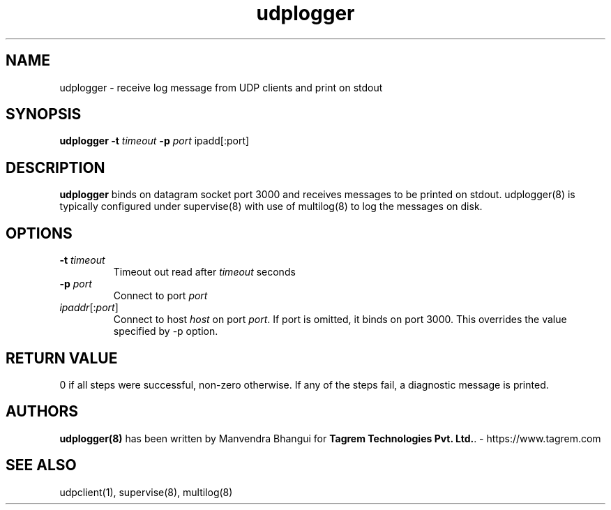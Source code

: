 .TH udplogger 8
.SH NAME
udplogger \- receive log message from UDP clients and print on stdout

.SH SYNOPSIS
.B udplogger
.B \-t \fItimeout
.B \-p \fIport
ipadd[:port]

.SH DESCRIPTION
.PP
\fBudplogger\fR binds on datagram socket port 3000 and receives messages to be printed on stdout. udplogger(8) is
typically configured under supervise(8) with use of multilog(8) to log the messages on disk.

.SH OPTIONS
.PP
.TP
\fB\-t\fR \fItimeout\fR
Timeout out read after \fItimeout\fR seconds

.TP
\fB\-p\fR \fIport\fR
Connect to port \fIport\fR

.TP
\fIipaddr\fR[:\fIport\fR]
Connect to host \fIhost\fR on port \fIport\fR. If port is omitted, it binds on port 3000. This overrides the value
specified by -p option.

.SH RETURN VALUE
0 if all steps were successful, non-zero otherwise. If any of the steps fail, a diagnostic
message is printed.

.SH AUTHORS
\fBudplogger(8)\fR has been written by Manvendra Bhangui for \fBTagrem Technologies Pvt. Ltd.\fR. - https://www.tagrem.com

.SH "SEE ALSO"
udpclient(1), supervise(8), multilog(8)
